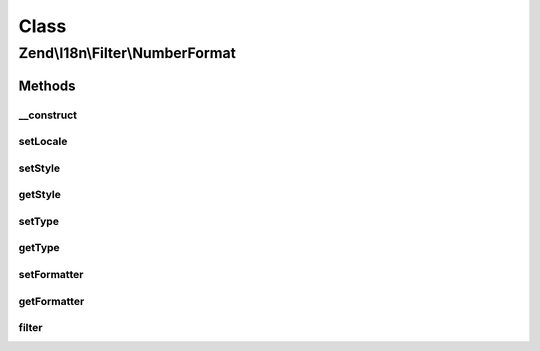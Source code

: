 .. I18n/Filter/NumberFormat.php generated using docpx on 01/30/13 03:02pm


Class
*****

Zend\\I18n\\Filter\\NumberFormat
================================

Methods
-------

__construct
+++++++++++

.. function:: __construct()


    @param array|Traversable|string|null $localeOrOptions

    :param int: 
    :param int: 



setLocale
+++++++++

.. function:: setLocale()


    @param  string|null $locale

    :rtype: NumberFormat 



setStyle
++++++++

.. function:: setStyle()


    @param  int $style

    :rtype: NumberFormat 



getStyle
++++++++

.. function:: getStyle()


    @return int



setType
+++++++

.. function:: setType()


    @param  int $type

    :rtype: NumberFormat 



getType
+++++++

.. function:: getType()


    @return int



setFormatter
++++++++++++

.. function:: setFormatter()


    @param  NumberFormatter $formatter

    :rtype: NumberFormat 



getFormatter
++++++++++++

.. function:: getFormatter()


    @return NumberFormatter




filter
++++++

.. function:: filter()


    Defined by Zend\Filter\FilterInterface


    :param mixed: 

    :rtype: mixed 



